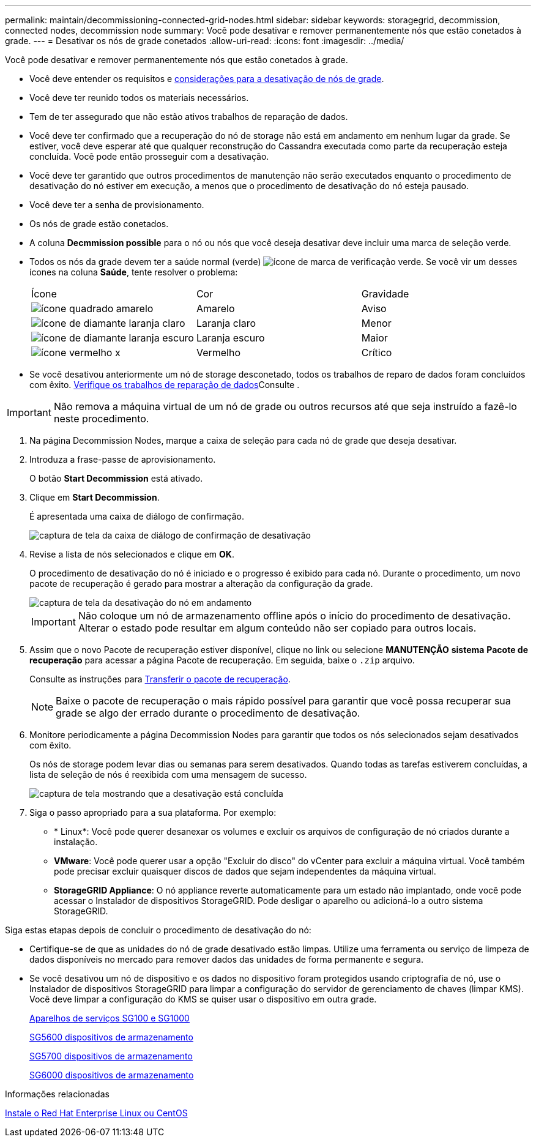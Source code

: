 ---
permalink: maintain/decommissioning-connected-grid-nodes.html 
sidebar: sidebar 
keywords: storagegrid, decommission, connected nodes, decommission node 
summary: Você pode desativar e remover permanentemente nós que estão conetados à grade. 
---
= Desativar os nós de grade conetados
:allow-uri-read: 
:icons: font
:imagesdir: ../media/


[role="lead"]
Você pode desativar e remover permanentemente nós que estão conetados à grade.

* Você deve entender os requisitos e xref:considerations-for-decommissioning-grid-nodes.adoc[considerações para a desativação de nós de grade].
* Você deve ter reunido todos os materiais necessários.
* Tem de ter assegurado que não estão ativos trabalhos de reparação de dados.
* Você deve ter confirmado que a recuperação do nó de storage não está em andamento em nenhum lugar da grade. Se estiver, você deve esperar até que qualquer reconstrução do Cassandra executada como parte da recuperação esteja concluída. Você pode então prosseguir com a desativação.
* Você deve ter garantido que outros procedimentos de manutenção não serão executados enquanto o procedimento de desativação do nó estiver em execução, a menos que o procedimento de desativação do nó esteja pausado.
* Você deve ter a senha de provisionamento.
* Os nós de grade estão conetados.
* A coluna *Decmmission possible* para o nó ou nós que você deseja desativar deve incluir uma marca de seleção verde.
* Todos os nós da grade devem ter a saúde normal (verde) image:../media/icon_alert_green_checkmark.png["ícone de marca de verificação verde"]. Se você vir um desses ícones na coluna *Saúde*, tente resolver o problema:
+
|===


| Ícone | Cor | Gravidade 


 a| 
image:../media/icon_alarm_yellow_notice.gif["ícone quadrado amarelo"]
 a| 
Amarelo
 a| 
Aviso



 a| 
image:../media/icon_alert_yellow_minor.png["ícone de diamante laranja claro"]
 a| 
Laranja claro
 a| 
Menor



 a| 
image:../media/icon_alert_orange_major.png["ícone de diamante laranja escuro"]
 a| 
Laranja escuro
 a| 
Maior



 a| 
image:../media/icon_alert_red_critical.png["ícone vermelho x"]
 a| 
Vermelho
 a| 
Crítico

|===
* Se você desativou anteriormente um nó de storage desconetado, todos os trabalhos de reparo de dados foram concluídos com êxito. xref:checking-data-repair-jobs.adoc[Verifique os trabalhos de reparação de dados]Consulte .



IMPORTANT: Não remova a máquina virtual de um nó de grade ou outros recursos até que seja instruído a fazê-lo neste procedimento.

. Na página Decommission Nodes, marque a caixa de seleção para cada nó de grade que deseja desativar.
. Introduza a frase-passe de aprovisionamento.
+
O botão *Start Decommission* está ativado.

. Clique em *Start Decommission*.
+
É apresentada uma caixa de diálogo de confirmação.

+
image::../media/decommission_confirmation.gif[captura de tela da caixa de diálogo de confirmação de desativação]

. Revise a lista de nós selecionados e clique em *OK*.
+
O procedimento de desativação do nó é iniciado e o progresso é exibido para cada nó. Durante o procedimento, um novo pacote de recuperação é gerado para mostrar a alteração da configuração da grade.

+
image::../media/decommission_nodes_procedure_in_progress.png[captura de tela da desativação do nó em andamento]

+

IMPORTANT: Não coloque um nó de armazenamento offline após o início do procedimento de desativação. Alterar o estado pode resultar em algum conteúdo não ser copiado para outros locais.

. Assim que o novo Pacote de recuperação estiver disponível, clique no link ou selecione *MANUTENÇÃO* *sistema* *Pacote de recuperação* para acessar a página Pacote de recuperação. Em seguida, baixe o `.zip` arquivo.
+
Consulte as instruções para xref:downloading-recovery-package.adoc[Transferir o pacote de recuperação].

+

NOTE: Baixe o pacote de recuperação o mais rápido possível para garantir que você possa recuperar sua grade se algo der errado durante o procedimento de desativação.

. Monitore periodicamente a página Decommission Nodes para garantir que todos os nós selecionados sejam desativados com êxito.
+
Os nós de storage podem levar dias ou semanas para serem desativados. Quando todas as tarefas estiverem concluídas, a lista de seleção de nós é reexibida com uma mensagem de sucesso.

+
image::../media/decommission_nodes_procedure_complete.png[captura de tela mostrando que a desativação está concluída]

. Siga o passo apropriado para a sua plataforma. Por exemplo:
+
** * Linux*: Você pode querer desanexar os volumes e excluir os arquivos de configuração de nó criados durante a instalação.
** *VMware*: Você pode querer usar a opção "Excluir do disco" do vCenter para excluir a máquina virtual. Você também pode precisar excluir quaisquer discos de dados que sejam independentes da máquina virtual.
** *StorageGRID Appliance*: O nó appliance reverte automaticamente para um estado não implantado, onde você pode acessar o Instalador de dispositivos StorageGRID. Pode desligar o aparelho ou adicioná-lo a outro sistema StorageGRID.




Siga estas etapas depois de concluir o procedimento de desativação do nó:

* Certifique-se de que as unidades do nó de grade desativado estão limpas. Utilize uma ferramenta ou serviço de limpeza de dados disponíveis no mercado para remover dados das unidades de forma permanente e segura.
* Se você desativou um nó de dispositivo e os dados no dispositivo foram protegidos usando criptografia de nó, use o Instalador de dispositivos StorageGRID para limpar a configuração do servidor de gerenciamento de chaves (limpar KMS). Você deve limpar a configuração do KMS se quiser usar o dispositivo em outra grade.
+
xref:../sg100-1000/index.adoc[Aparelhos de serviços SG100 e SG1000]

+
xref:../sg5600/index.adoc[SG5600 dispositivos de armazenamento]

+
xref:../sg5700/index.adoc[SG5700 dispositivos de armazenamento]

+
xref:../sg6000/index.adoc[SG6000 dispositivos de armazenamento]



.Informações relacionadas
xref:../rhel/index.adoc[Instale o Red Hat Enterprise Linux ou CentOS]
